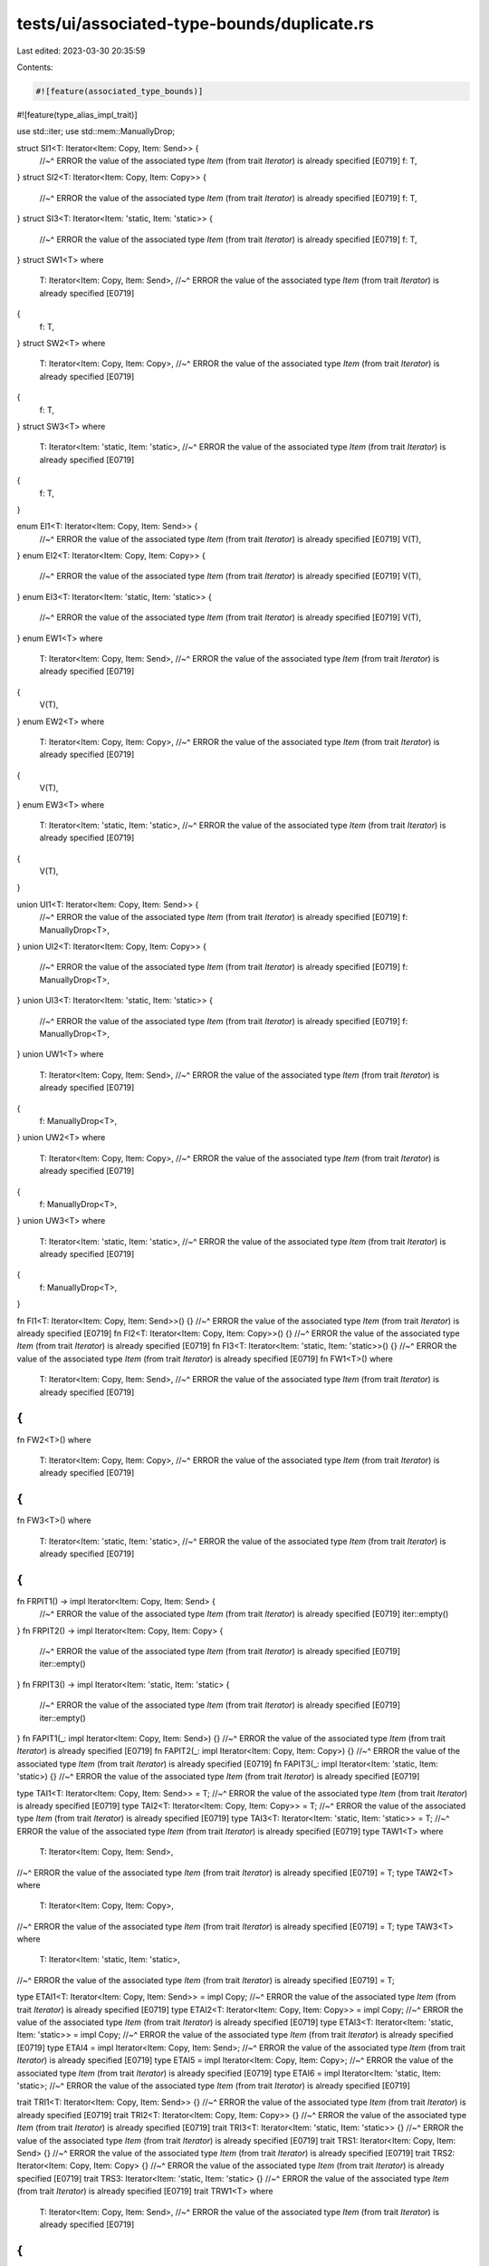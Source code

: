 tests/ui/associated-type-bounds/duplicate.rs
============================================

Last edited: 2023-03-30 20:35:59

Contents:

.. code-block:: rs

    #![feature(associated_type_bounds)]
#![feature(type_alias_impl_trait)]

use std::iter;
use std::mem::ManuallyDrop;

struct SI1<T: Iterator<Item: Copy, Item: Send>> {
    //~^ ERROR the value of the associated type `Item` (from trait `Iterator`) is already specified [E0719]
    f: T,
}
struct SI2<T: Iterator<Item: Copy, Item: Copy>> {
    //~^ ERROR the value of the associated type `Item` (from trait `Iterator`) is already specified [E0719]
    f: T,
}
struct SI3<T: Iterator<Item: 'static, Item: 'static>> {
    //~^ ERROR the value of the associated type `Item` (from trait `Iterator`) is already specified [E0719]
    f: T,
}
struct SW1<T>
where
    T: Iterator<Item: Copy, Item: Send>,
    //~^ ERROR the value of the associated type `Item` (from trait `Iterator`) is already specified [E0719]
{
    f: T,
}
struct SW2<T>
where
    T: Iterator<Item: Copy, Item: Copy>,
    //~^ ERROR the value of the associated type `Item` (from trait `Iterator`) is already specified [E0719]
{
    f: T,
}
struct SW3<T>
where
    T: Iterator<Item: 'static, Item: 'static>,
    //~^ ERROR the value of the associated type `Item` (from trait `Iterator`) is already specified [E0719]
{
    f: T,
}

enum EI1<T: Iterator<Item: Copy, Item: Send>> {
    //~^ ERROR the value of the associated type `Item` (from trait `Iterator`) is already specified [E0719]
    V(T),
}
enum EI2<T: Iterator<Item: Copy, Item: Copy>> {
    //~^ ERROR the value of the associated type `Item` (from trait `Iterator`) is already specified [E0719]
    V(T),
}
enum EI3<T: Iterator<Item: 'static, Item: 'static>> {
    //~^ ERROR the value of the associated type `Item` (from trait `Iterator`) is already specified [E0719]
    V(T),
}
enum EW1<T>
where
    T: Iterator<Item: Copy, Item: Send>,
    //~^ ERROR the value of the associated type `Item` (from trait `Iterator`) is already specified [E0719]
{
    V(T),
}
enum EW2<T>
where
    T: Iterator<Item: Copy, Item: Copy>,
    //~^ ERROR the value of the associated type `Item` (from trait `Iterator`) is already specified [E0719]
{
    V(T),
}
enum EW3<T>
where
    T: Iterator<Item: 'static, Item: 'static>,
    //~^ ERROR the value of the associated type `Item` (from trait `Iterator`) is already specified [E0719]
{
    V(T),
}

union UI1<T: Iterator<Item: Copy, Item: Send>> {
    //~^ ERROR the value of the associated type `Item` (from trait `Iterator`) is already specified [E0719]
    f: ManuallyDrop<T>,
}
union UI2<T: Iterator<Item: Copy, Item: Copy>> {
    //~^ ERROR the value of the associated type `Item` (from trait `Iterator`) is already specified [E0719]
    f: ManuallyDrop<T>,
}
union UI3<T: Iterator<Item: 'static, Item: 'static>> {
    //~^ ERROR the value of the associated type `Item` (from trait `Iterator`) is already specified [E0719]
    f: ManuallyDrop<T>,
}
union UW1<T>
where
    T: Iterator<Item: Copy, Item: Send>,
    //~^ ERROR the value of the associated type `Item` (from trait `Iterator`) is already specified [E0719]
{
    f: ManuallyDrop<T>,
}
union UW2<T>
where
    T: Iterator<Item: Copy, Item: Copy>,
    //~^ ERROR the value of the associated type `Item` (from trait `Iterator`) is already specified [E0719]
{
    f: ManuallyDrop<T>,
}
union UW3<T>
where
    T: Iterator<Item: 'static, Item: 'static>,
    //~^ ERROR the value of the associated type `Item` (from trait `Iterator`) is already specified [E0719]
{
    f: ManuallyDrop<T>,
}

fn FI1<T: Iterator<Item: Copy, Item: Send>>() {}
//~^ ERROR the value of the associated type `Item` (from trait `Iterator`) is already specified [E0719]
fn FI2<T: Iterator<Item: Copy, Item: Copy>>() {}
//~^ ERROR the value of the associated type `Item` (from trait `Iterator`) is already specified [E0719]
fn FI3<T: Iterator<Item: 'static, Item: 'static>>() {}
//~^ ERROR the value of the associated type `Item` (from trait `Iterator`) is already specified [E0719]
fn FW1<T>()
where
    T: Iterator<Item: Copy, Item: Send>,
    //~^ ERROR the value of the associated type `Item` (from trait `Iterator`) is already specified [E0719]
{
}
fn FW2<T>()
where
    T: Iterator<Item: Copy, Item: Copy>,
    //~^ ERROR the value of the associated type `Item` (from trait `Iterator`) is already specified [E0719]
{
}
fn FW3<T>()
where
    T: Iterator<Item: 'static, Item: 'static>,
    //~^ ERROR the value of the associated type `Item` (from trait `Iterator`) is already specified [E0719]
{
}

fn FRPIT1() -> impl Iterator<Item: Copy, Item: Send> {
    //~^ ERROR the value of the associated type `Item` (from trait `Iterator`) is already specified [E0719]
    iter::empty()
}
fn FRPIT2() -> impl Iterator<Item: Copy, Item: Copy> {
    //~^ ERROR the value of the associated type `Item` (from trait `Iterator`) is already specified [E0719]
    iter::empty()
}
fn FRPIT3() -> impl Iterator<Item: 'static, Item: 'static> {
    //~^ ERROR the value of the associated type `Item` (from trait `Iterator`) is already specified [E0719]
    iter::empty()
}
fn FAPIT1(_: impl Iterator<Item: Copy, Item: Send>) {}
//~^ ERROR the value of the associated type `Item` (from trait `Iterator`) is already specified [E0719]
fn FAPIT2(_: impl Iterator<Item: Copy, Item: Copy>) {}
//~^ ERROR the value of the associated type `Item` (from trait `Iterator`) is already specified [E0719]
fn FAPIT3(_: impl Iterator<Item: 'static, Item: 'static>) {}
//~^ ERROR the value of the associated type `Item` (from trait `Iterator`) is already specified [E0719]

type TAI1<T: Iterator<Item: Copy, Item: Send>> = T;
//~^ ERROR the value of the associated type `Item` (from trait `Iterator`) is already specified [E0719]
type TAI2<T: Iterator<Item: Copy, Item: Copy>> = T;
//~^ ERROR the value of the associated type `Item` (from trait `Iterator`) is already specified [E0719]
type TAI3<T: Iterator<Item: 'static, Item: 'static>> = T;
//~^ ERROR the value of the associated type `Item` (from trait `Iterator`) is already specified [E0719]
type TAW1<T>
where
    T: Iterator<Item: Copy, Item: Send>,
//~^ ERROR the value of the associated type `Item` (from trait `Iterator`) is already specified [E0719]
= T;
type TAW2<T>
where
    T: Iterator<Item: Copy, Item: Copy>,
//~^ ERROR the value of the associated type `Item` (from trait `Iterator`) is already specified [E0719]
= T;
type TAW3<T>
where
    T: Iterator<Item: 'static, Item: 'static>,
//~^ ERROR the value of the associated type `Item` (from trait `Iterator`) is already specified [E0719]
= T;

type ETAI1<T: Iterator<Item: Copy, Item: Send>> = impl Copy;
//~^ ERROR the value of the associated type `Item` (from trait `Iterator`) is already specified [E0719]
type ETAI2<T: Iterator<Item: Copy, Item: Copy>> = impl Copy;
//~^ ERROR the value of the associated type `Item` (from trait `Iterator`) is already specified [E0719]
type ETAI3<T: Iterator<Item: 'static, Item: 'static>> = impl Copy;
//~^ ERROR the value of the associated type `Item` (from trait `Iterator`) is already specified [E0719]
type ETAI4 = impl Iterator<Item: Copy, Item: Send>;
//~^ ERROR the value of the associated type `Item` (from trait `Iterator`) is already specified [E0719]
type ETAI5 = impl Iterator<Item: Copy, Item: Copy>;
//~^ ERROR the value of the associated type `Item` (from trait `Iterator`) is already specified [E0719]
type ETAI6 = impl Iterator<Item: 'static, Item: 'static>;
//~^ ERROR the value of the associated type `Item` (from trait `Iterator`) is already specified [E0719]

trait TRI1<T: Iterator<Item: Copy, Item: Send>> {}
//~^ ERROR the value of the associated type `Item` (from trait `Iterator`) is already specified [E0719]
trait TRI2<T: Iterator<Item: Copy, Item: Copy>> {}
//~^ ERROR the value of the associated type `Item` (from trait `Iterator`) is already specified [E0719]
trait TRI3<T: Iterator<Item: 'static, Item: 'static>> {}
//~^ ERROR the value of the associated type `Item` (from trait `Iterator`) is already specified [E0719]
trait TRS1: Iterator<Item: Copy, Item: Send> {}
//~^ ERROR the value of the associated type `Item` (from trait `Iterator`) is already specified [E0719]
trait TRS2: Iterator<Item: Copy, Item: Copy> {}
//~^ ERROR the value of the associated type `Item` (from trait `Iterator`) is already specified [E0719]
trait TRS3: Iterator<Item: 'static, Item: 'static> {}
//~^ ERROR the value of the associated type `Item` (from trait `Iterator`) is already specified [E0719]
trait TRW1<T>
where
    T: Iterator<Item: Copy, Item: Send>,
    //~^ ERROR the value of the associated type `Item` (from trait `Iterator`) is already specified [E0719]
{
}
trait TRW2<T>
where
    T: Iterator<Item: Copy, Item: Copy>,
    //~^ ERROR the value of the associated type `Item` (from trait `Iterator`) is already specified [E0719]
{
}
trait TRW3<T>
where
    T: Iterator<Item: 'static, Item: 'static>,
    //~^ ERROR the value of the associated type `Item` (from trait `Iterator`) is already specified [E0719]
{
}
trait TRSW1
where
    Self: Iterator<Item: Copy, Item: Send>,
    //~^ ERROR the value of the associated type `Item` (from trait `Iterator`) is already specified [E0719]
    //~| ERROR the value of the associated type `Item` (from trait `Iterator`) is already specified [E0719]
{
}
trait TRSW2
where
    Self: Iterator<Item: Copy, Item: Copy>,
    //~^ ERROR the value of the associated type `Item` (from trait `Iterator`) is already specified [E0719]
    //~| ERROR the value of the associated type `Item` (from trait `Iterator`) is already specified [E0719]
{
}
trait TRSW3
where
    Self: Iterator<Item: 'static, Item: 'static>,
    //~^ ERROR the value of the associated type `Item` (from trait `Iterator`) is already specified [E0719]
    //~| ERROR the value of the associated type `Item` (from trait `Iterator`) is already specified [E0719]
{
}
trait TRA1 {
    type A: Iterator<Item: Copy, Item: Send>;
    //~^ ERROR the value of the associated type `Item` (from trait `Iterator`) is already specified [E0719]
}
trait TRA2 {
    type A: Iterator<Item: Copy, Item: Copy>;
    //~^ ERROR the value of the associated type `Item` (from trait `Iterator`) is already specified [E0719]
}
trait TRA3 {
    type A: Iterator<Item: 'static, Item: 'static>;
    //~^ ERROR the value of the associated type `Item` (from trait `Iterator`) is already specified [E0719]
}

type TADyn1 = dyn Iterator<Item: Copy, Item: Send>;
//~^ ERROR the value of the associated type `Item` (from trait `Iterator`) is already specified [E0719]
type TADyn2 = Box<dyn Iterator<Item: Copy, Item: Copy>>;
//~^ ERROR the value of the associated type `Item` (from trait `Iterator`) is already specified [E0719]
type TADyn3 = dyn Iterator<Item: 'static, Item: 'static>;
//~^ ERROR the value of the associated type `Item` (from trait `Iterator`) is already specified [E0719]

fn main() {}


